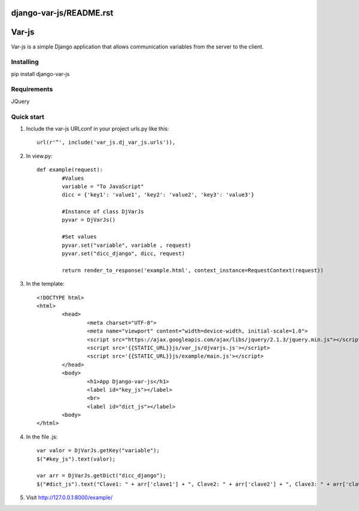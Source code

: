 django-var-js/README.rst
======
Var-js
======

Var-js is a simple Django application that allows communication 
variables from the server to the client.

Installing
----------

pip install django-var-js

Requirements
-----------

JQuery

Quick start
-----------

1. Include the var-js URLconf in your project urls.py like this::

	url(r'^', include('var_js.dj_var_js.urls')),
	
2. In view.py::

	def example(request):
		#Values
		variable = "To JavaScript"
		dicc = {'key1': 'value1', 'key2': 'value2', 'key3': 'value3'}
		
		#Instance of class DjVarJs
		pyvar = DjVarJs()

		#Set values 
		pyvar.set("variable", variable , request)
		pyvar.set("dicc_django", dicc, request)

		return render_to_response('example.html', context_instance=RequestContext(request))

3. In the template::
	
	<!DOCTYPE html>
	<html>
		<head>
			<meta charset="UTF-8">
			<meta name="viewport" content="width=device-width, initial-scale=1.0">
			<script src="https://ajax.googleapis.com/ajax/libs/jquery/2.1.3/jquery.min.js"></script>
			<script src='{{STATIC_URL}}js/var_js/djvarjs.js'></script>
			<script src='{{STATIC_URL}}js/example/main.js'></script>
		</head>
		<body>
			<h1>App Django-var-js</h1>
			<label id="key_js"></label>
			<br>
			<label id="dict_js"></label>
		<body>
 	</html>

4. In the file .js::

	var valor = DjVarJs.getKey("variable");
	$("#key_js").text(valor);

	var arr = DjVarJs.getDict("dicc_django");
	$("#dict_js").text("Clave1: " + arr['clave1'] + ", Clave2: " + arr['clave2'] + ", Clave3: " + arr['clave3']);

5. Visit http://127.0.0.1:8000/example/

